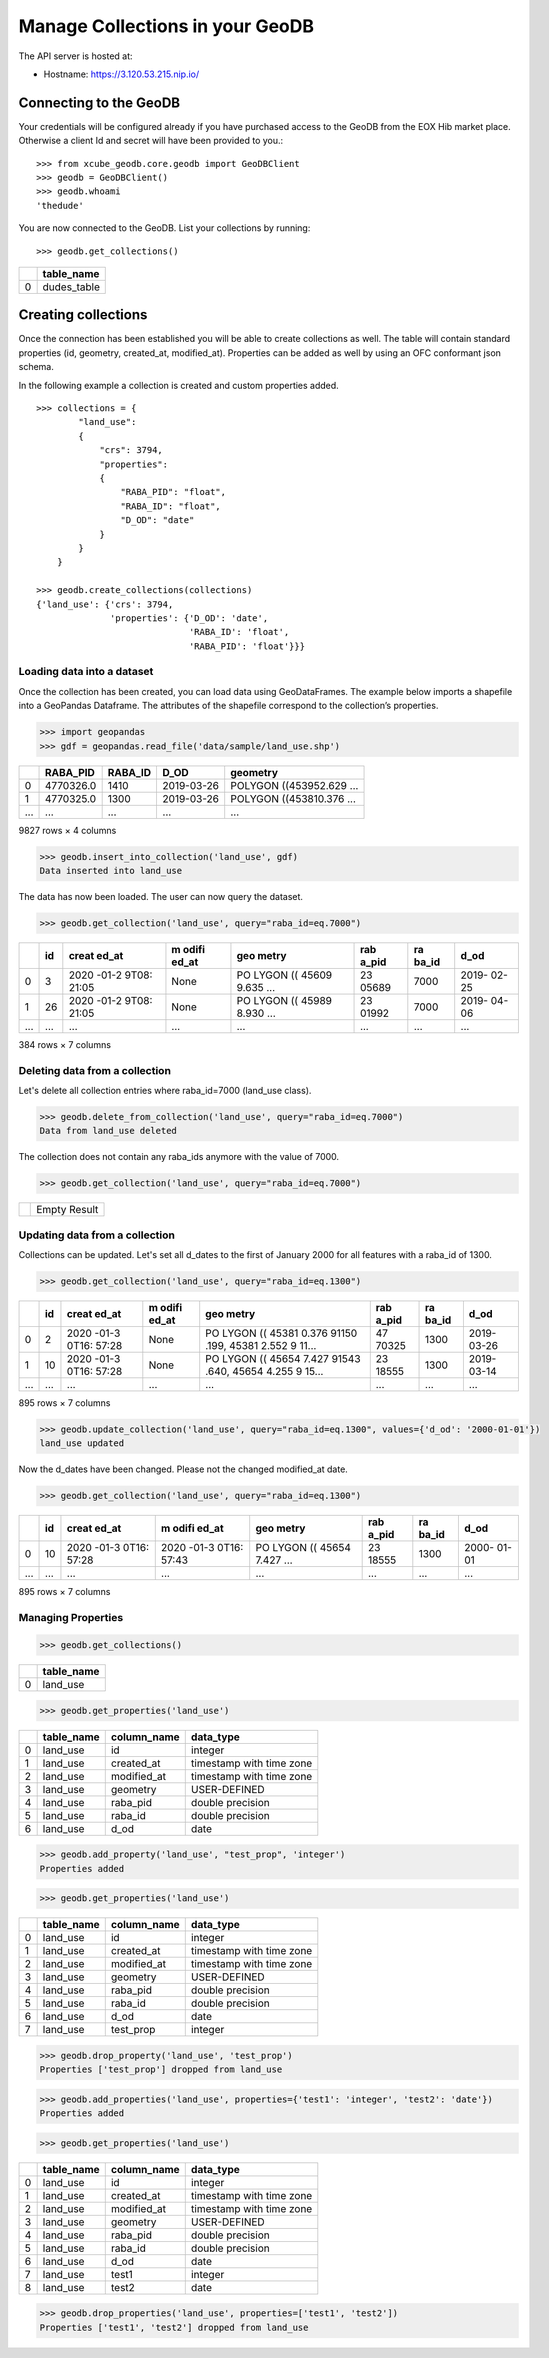 .. highlight:: python

================================
Manage Collections in your GeoDB
================================

The API server is hosted at:

-  Hostname: https://3.120.53.215.nip.io/

Connecting to the GeoDB
~~~~~~~~~~~~~~~~~~~~~~~

Your credentials will be configured already if you have purchased access
to the GeoDB from the EOX Hib market place. Otherwise a client Id and secret will have been
provided to you.::

    >>> from xcube_geodb.core.geodb import GeoDBClient
    >>> geodb = GeoDBClient()
    >>> geodb.whoami
    'thedude'


You are now connected to the GeoDB. List your collections by running::

    >>> geodb.get_collections()


== ===========
\  table_name
== ===========
0  dudes_table
== ===========

Creating collections
~~~~~~~~~~~~~~~~~~~~

Once the connection has been established you will be able to create collections as well.
The table will contain standard properties (id, geometry, created_at, modified_at). Properties
can be added as well by using an OFC conformant json schema.

In the following example a collection is created and custom properties added. ::

    >>> collections = {
            "land_use":
            {
                "crs": 3794,
                "properties":
                {
                    "RABA_PID": "float",
                    "RABA_ID": "float",
                    "D_OD": "date"
                }
            }
        }

    >>> geodb.create_collections(collections)
    {'land_use': {'crs': 3794,
                  'properties': {'D_OD': 'date',
                                 'RABA_ID': 'float',
                                 'RABA_PID': 'float'}}}



Loading data into a dataset
---------------------------

Once the collection has been created, you can load data using GeoDataFrames. The
example below imports a shapefile into a GeoPandas Dataframe.
The attributes of the shapefile correspond to the collection’s properties.

.. code:: ipython3

    >>> import geopandas
    >>> gdf = geopandas.read_file('data/sample/land_use.shp')

.. container::

   === ========= ======= ========== ========================
   \   RABA_PID  RABA_ID D_OD       geometry
   === ========= ======= ========== ========================
   0   4770326.0 1410    2019-03-26 POLYGON ((453952.629 ...
   1   4770325.0 1300    2019-03-26 POLYGON ((453810.376 ...
   ... ...       ...     ...        ...
   === ========= ======= ========== ========================

   9827 rows × 4 columns

.. code:: ipython3

    >>> geodb.insert_into_collection('land_use', gdf)
    Data inserted into land_use


The data has now been loaded. The user can now query the dataset.

.. code:: ipython3

    >>> geodb.get_collection('land_use', query="raba_id=eq.7000")

.. container::

   +-----+-----+-------+-------+-------+-------+-------+-------+
   |     | id  | creat | m     | geo   | rab   | ra    | d_od  |
   |     |     | ed_at | odifi | metry | a_pid | ba_id |       |
   |     |     |       | ed_at |       |       |       |       |
   +=====+=====+=======+=======+=======+=======+=======+=======+
   | 0   | 3   | 2020  | None  | PO    | 23    | 7000  | 2019- |
   |     |     | -01-2 |       | LYGON | 05689 |       | 02-25 |
   |     |     | 9T08: |       | ((    |       |       |       |
   |     |     | 21:05 |       | 45609 |       |       |       |
   |     |     |       |       | 9.635 |       |       |       |
   |     |     |       |       | ...   |       |       |       |
   +-----+-----+-------+-------+-------+-------+-------+-------+
   | 1   | 26  | 2020  | None  | PO    | 23    | 7000  | 2019- |
   |     |     | -01-2 |       | LYGON | 01992 |       | 04-06 |
   |     |     | 9T08: |       | ((    |       |       |       |
   |     |     | 21:05 |       | 45989 |       |       |       |
   |     |     |       |       | 8.930 |       |       |       |
   |     |     |       |       | ...   |       |       |       |
   +-----+-----+-------+-------+-------+-------+-------+-------+
   | ... | ... | ...   | ...   | ...   | ...   | ...   | ...   |
   +-----+-----+-------+-------+-------+-------+-------+-------+

   384 rows × 7 columns


Deleting data from a collection
-------------------------------

Let's delete all collection entries where raba_id=7000 (land_use class).

.. code:: ipython3

    >>> geodb.delete_from_collection('land_use', query="raba_id=eq.7000")
    Data from land_use deleted


The collection does not contain any raba_ids anymore with the value of 7000.

.. code:: ipython3

    >>> geodb.get_collection('land_use', query="raba_id=eq.7000")

.. container::

   == ============
   \  Empty Result
   == ============


Updating data from a collection
-------------------------------

Collections can be updated. Let's set all d_dates to the first of January 2000 for all
features with a raba_id of 1300.

.. code:: ipython3

    >>> geodb.get_collection('land_use', query="raba_id=eq.1300")


.. container::

   +-----+-----+-------+-------+-------+-------+-------+-------+
   |     | id  | creat | m     | geo   | rab   | ra    | d_od  |
   |     |     | ed_at | odifi | metry | a_pid | ba_id |       |
   |     |     |       | ed_at |       |       |       |       |
   +=====+=====+=======+=======+=======+=======+=======+=======+
   | 0   | 2   | 2020  | None  | PO    | 47    | 1300  | 2019- |
   |     |     | -01-3 |       | LYGON | 70325 |       | 03-26 |
   |     |     | 0T16: |       | ((    |       |       |       |
   |     |     | 57:28 |       | 45381 |       |       |       |
   |     |     |       |       | 0.376 |       |       |       |
   |     |     |       |       | 91150 |       |       |       |
   |     |     |       |       | .199, |       |       |       |
   |     |     |       |       | 45381 |       |       |       |
   |     |     |       |       | 2.552 |       |       |       |
   |     |     |       |       | 9     |       |       |       |
   |     |     |       |       | 11... |       |       |       |
   +-----+-----+-------+-------+-------+-------+-------+-------+
   | 1   | 10  | 2020  | None  | PO    | 23    | 1300  | 2019- |
   |     |     | -01-3 |       | LYGON | 18555 |       | 03-14 |
   |     |     | 0T16: |       | ((    |       |       |       |
   |     |     | 57:28 |       | 45654 |       |       |       |
   |     |     |       |       | 7.427 |       |       |       |
   |     |     |       |       | 91543 |       |       |       |
   |     |     |       |       | .640, |       |       |       |
   |     |     |       |       | 45654 |       |       |       |
   |     |     |       |       | 4.255 |       |       |       |
   |     |     |       |       | 9     |       |       |       |
   |     |     |       |       | 15... |       |       |       |
   +-----+-----+-------+-------+-------+-------+-------+-------+
   | ... | ... | ...   | ...   | ...   | ...   | ...   | ...   |
   +-----+-----+-------+-------+-------+-------+-------+-------+

   895 rows × 7 columns

.. code:: ipython3

    >>> geodb.update_collection('land_use', query="raba_id=eq.1300", values={'d_od': '2000-01-01'})
    land_use updated

Now the d_dates have been changed. Please not the changed modified_at date.

.. code:: ipython3

    >>> geodb.get_collection('land_use', query="raba_id=eq.1300")

.. container::

   +-----+-----+-------+-------+-------+-------+-------+-------+
   |     | id  | creat | m     | geo   | rab   | ra    | d_od  |
   |     |     | ed_at | odifi | metry | a_pid | ba_id |       |
   |     |     |       | ed_at |       |       |       |       |
   +=====+=====+=======+=======+=======+=======+=======+=======+
   | 0   | 10  | 2020  | 2020  | PO    | 23    | 1300  | 2000- |
   |     |     | -01-3 | -01-3 | LYGON | 18555 |       | 01-01 |
   |     |     | 0T16: | 0T16: | ((    |       |       |       |
   |     |     | 57:28 | 57:43 | 45654 |       |       |       |
   |     |     |       |       | 7.427 |       |       |       |
   |     |     |       |       | ...   |       |       |       |
   +-----+-----+-------+-------+-------+-------+-------+-------+
   | ... | ... | ...   | ...   | ...   | ...   | ...   | ...   |
   +-----+-----+-------+-------+-------+-------+-------+-------+

   895 rows × 7 columns



Managing Properties
-------------------

.. code:: ipython3

    >>> geodb.get_collections()

.. table::

   == ==========
   \  table_name
   == ==========
   0  land_use
   == ==========


.. code:: ipython3

    >>> geodb.get_properties('land_use')

.. table::

   == ========== =========== ========================
   \  table_name column_name data_type
   == ========== =========== ========================
   0  land_use   id          integer
   1  land_use   created_at  timestamp with time zone
   2  land_use   modified_at timestamp with time zone
   3  land_use   geometry    USER-DEFINED
   4  land_use   raba_pid    double precision
   5  land_use   raba_id     double precision
   6  land_use   d_od        date
   == ========== =========== ========================


.. code:: ipython3

    >>> geodb.add_property('land_use', "test_prop", 'integer')
    Properties added



.. code:: ipython3

    >>> geodb.get_properties('land_use')

.. container::

   == ========== =========== ========================
   \  table_name column_name data_type
   == ========== =========== ========================
   0  land_use   id          integer
   1  land_use   created_at  timestamp with time zone
   2  land_use   modified_at timestamp with time zone
   3  land_use   geometry    USER-DEFINED
   4  land_use   raba_pid    double precision
   5  land_use   raba_id     double precision
   6  land_use   d_od        date
   7  land_use   test_prop   integer
   == ========== =========== ========================


.. code:: ipython3

    >>> geodb.drop_property('land_use', 'test_prop')
    Properties ['test_prop'] dropped from land_use


.. code:: ipython3

    >>> geodb.add_properties('land_use', properties={'test1': 'integer', 'test2': 'date'})
    Properties added

.. code:: ipython3

    >>> geodb.get_properties('land_use')

.. container::

   == ========== =========== ========================
   \  table_name column_name data_type
   == ========== =========== ========================
   0  land_use   id          integer
   1  land_use   created_at  timestamp with time zone
   2  land_use   modified_at timestamp with time zone
   3  land_use   geometry    USER-DEFINED
   4  land_use   raba_pid    double precision
   5  land_use   raba_id     double precision
   6  land_use   d_od        date
   7  land_use   test1       integer
   8  land_use   test2        date
   == ========== =========== ========================

.. code:: ipython3

    >>> geodb.drop_properties('land_use', properties=['test1', 'test2'])
    Properties ['test1', 'test2'] dropped from land_use





